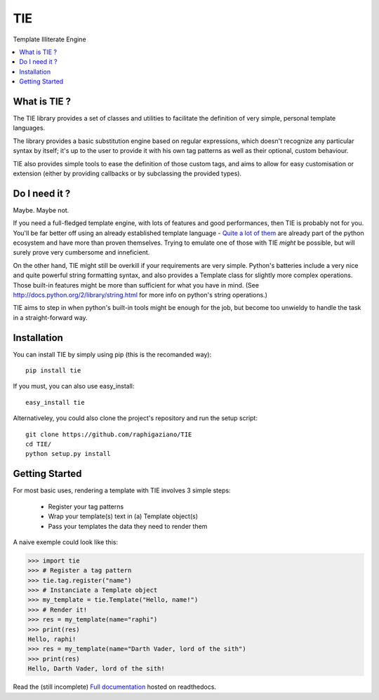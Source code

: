===
TIE
===

Template Illiterate Engine

.. image:: https://www.travis-ci.org/raphigaziano/TIE.png?branch=master   :target: https://www.travis-ci.org/raphigaziano/TIE

.. image:: https://raw.github.com/raphigaziano/TIE/master/TIE.jpg
   :alt: Twin Ion Engine of Awesomeness
   :align: center
   :scale: 50 %

.. contents::
   :local:
   :backlinks: top

What is TIE ?
-------------

The TIE library provides a set of classes and utilities to facilitate the 
definition of very simple, personal template languages.

The library provides a basic substitution engine based on regular expressions, 
which doesn't recognize any particular syntax by itself; it's up to the user to 
provide it with his own tag patterns as well as their optional, custom 
behaviour.

TIE also provides simple tools to ease the definition of those custom tags,
and aims to allow for easy customisation or extension (either by providing
callbacks or by subclassing the provided types).

Do I need it ?
--------------

Maybe. Maybe not.

If you need a full-fledged template engine,
with lots of features and good performances,
then TIE is probably not for you.
You'll be far better off using an already established template language -
`Quite a lot of them <http://wiki.python.org/moin/Templating>`_ are already 
part of the python ecosystem and have more than proven themselves.
Trying to emulate one of those with TIE *might* be possible,
but will surely prove very cumbersome and inneficient.
    
On the other hand, TIE might still be overkill if your requirements are very
simple.
Python's batteries include a very nice and quite powerful string formatting syntax,
and also provides a Template class for slightly more complex operations. 
Those built-in features might be more than sufficient for what you have in mind. 
(See http://docs.python.org/2/library/string.html for more info on python's 
string operations.)

TIE aims to step in when python's built-in tools might be enough for the job, 
but become too unwieldy to handle the task in a straight-forward way.

Installation
------------

You can install TIE by simply using pip (this is the recomanded way):

::

   pip install tie

If you must, you can also use easy_install:

::

   easy_install tie

Alternativeley, you could also clone the project's repository and run the 
setup script:

::

   git clone https://github.com/raphigaziano/TIE
   cd TIE/
   python setup.py install

Getting Started
---------------

For most basic uses, rendering a template with TIE involves 3 simple steps:

  - Register your tag patterns
  - Wrap your template(s) text in (a) Template object(s)
  - Pass your templates the data they need to render them

A naive exemple could look like this:

.. code-block:: python

   >>> import tie
   >>> # Register a tag pattern
   >>> tie.tag.register("name")
   >>> # Instanciate a Template object
   >>> my_template = tie.Template("Hello, name!")
   >>> # Render it!
   >>> res = my_template(name="raphi")
   >>> print(res)
   Hello, raphi!
   >>> res = my_template(name="Darth Vader, lord of the sith")
   >>> print(res)
   Hello, Darth Vader, lord of the sith!

Read the (still incomplete)
`Full documentation <https://tie.readthedocs.org/en/latest/index.html>`_
hosted on readthedocs.

